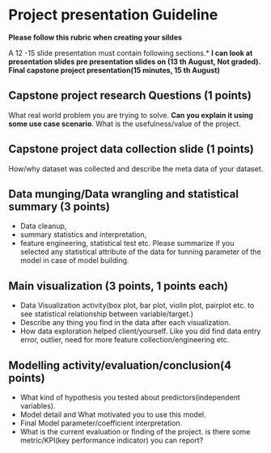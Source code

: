 * Project presentation Guideline

*Please follow this rubric when creating your sildes*

A 12 -15 slide presentation must contain following sections.*
*I can look at presentation slides  pre presentation slides on (13 th August, Not graded).
Final capstone project presentation(15 minutes, 15 th August)*

** Capstone project research Questions (1 points)
  What real world problem you are trying to solve. *Can you explain it using some use case scenario*.
  What is the usefulness/value of the project.

** Capstone project data collection slide (1 points)
  How/why  dataset was collected and describe the meta data of your dataset. 


**  Data munging/Data wrangling and statistical summary (3 points)
 - Data cleanup,
 - summary statistics and interpretation,
 - feature engineering, statistical test etc. Please summarize if you selected any statistical attribute of the data for tunning parameter of the
   model in case of model building.

**  Main visualization (3 points, 1 points each)
  - Data Visualization activity(box plot, bar plot, violin plot, pairplot etc. to see statistical relationship between variable/target.)
  - Describe any thing you find in the data after each visualization.
  - How data exploration helped client/yourself. Like you did find data entry error, outlier, need for more feature collection/engineering etc.  

** Modelling activity/evaluation/conclusion(4 points) 
    + What kind of hypothesis you tested about predictors(independent variables).
    + Model detail and What motivated you to use this model.
    + Final Model parameter/coefficient interpretation.
    + What is the current evaluation or finding of the project. is there some metric/KPI(key performance indicator) you can report?


